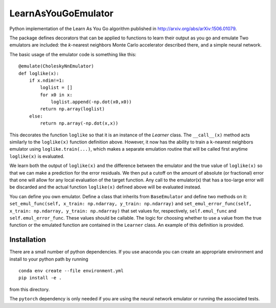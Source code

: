 LearnAsYouGoEmulator
====================

.. image:: https://github.com/musoke/LearnAsYouGoEmulator/workflows/pytest/badge.svg

.. image:: https://github.com/musoke/LearnAsYouGoEmulator/workflows/doc/badge.svg

.. image:: https://github.com/musoke/LearnAsYouGoEmulator/workflows/lints/badge.svg


Python implementation of the Learn As You Go algorithm published in http://arxiv.org/abs/arXiv:1506.01079.

The package defines decorators that can be applied to functions to learn their output as you go and emulate
Two emulators are included: the `k`-nearest neighbors Monte Carlo accelerator described there, and a simple neural network.

The basic usage of the emulator code is something like this::

    @emulate(CholeskyNnEmulator)
    def loglike(x):
        if x.ndim!=1:
            loglist = []
            for x0 in x:
                loglist.append(-np.dot(x0,x0))
            return np.array(loglist)
        else:
            return np.array(-np.dot(x,x))

This decorates the function ``loglike`` so that it is an instance of the `Learner` class.
The ``__call__(x)`` method acts similarly to the ``loglike(x)`` function definition above.
However, it now has the ability to train a ``k``-nearest neighbors emulator using ``loglike.train(...)``, which makes a separate emulation routine that will be called first anytime ``loglike(x)`` is evaluated.

We learn both the output of ``loglike(x)`` and the difference between the emulator and the true value of ``loglike(x)`` so that we can make a prediction for the error residuals.
We then put a cutoff on the amount of absolute (or fractional) error that one will allow for any local evaluation of the target function.
Any call to the emulator(x) that has a too-large error will be discarded and the actual function ``loglike(x)`` defined above will be evaluated instead.

You can define you own emulator.
Define a class that inherits from ``BaseEmulator`` and define two methods on it: ``set_emul_func(self, x_train: np.ndarray, y_train: np.ndarray)`` and ``set_emul_error_func(self, x_train: np.ndarray, y_train: np.ndarray)`` that set values for, respectively, ``self.emul_func`` and ``self.emul_error_func``.
These values should be callable.
The logic for choosing whether to use a value from the true function or the emulated function are contained in the ``Learner`` class.
An example of this definition is provided.


Installation
------------

There are a small number of python dependencies.
If you use anaconda you can create an appropriate environment and install to your python path by running ::

    conda env create --file environment.yml
    pip install -e .

from this directory.

The ``pytorch`` dependency is only needed if you are using the neural network emulator or running the associated tests.
